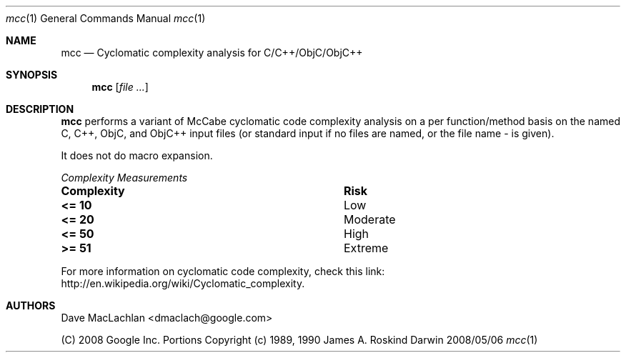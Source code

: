 .Dd 2008/05/06               \" DATE 
.Dt mcc 1      \" Program name and manual section number 
.Os Darwin
.Sh NAME                 \" Section Header - required - don't modify 
.Nm mcc
.Nd Cyclomatic complexity analysis for C/C++/ObjC/ObjC++
.Sh SYNOPSIS             \" Section Header - required - don't modify
.Nm
.Op Ar                   \" [file ...]
.Sh DESCRIPTION          \" Section Header - required - don't modify
.Nm
performs a variant of McCabe cyclomatic code complexity analysis on a per 
function/method basis on the named C, C++, ObjC, and ObjC++ input files 
(or standard input if no files are named, or the file name - is given). 
.Pp
It does not do macro expansion.
.Pp
.Em Complexity Measurements
.Bl -column ".Sy Complexity" ".Sy Risk"
.It Sy Complexity Ta Sy Risk
.It Li <= 10 Ta Low 
.It Li <= 20 Ta Moderate
.It Li <= 50 Ta High
.It Li >= 51 Ta Extreme
.El
.Pp
For more information on cyclomatic code complexity, check this link: 
http://en.wikipedia.org/wiki/Cyclomatic_complexity.
.Sh AUTHORS
Dave MacLachlan <dmaclach@google.com>
.Pp
(C) 2008 Google Inc.
Portions Copyright (c) 1989, 1990 James  A.   Roskind

